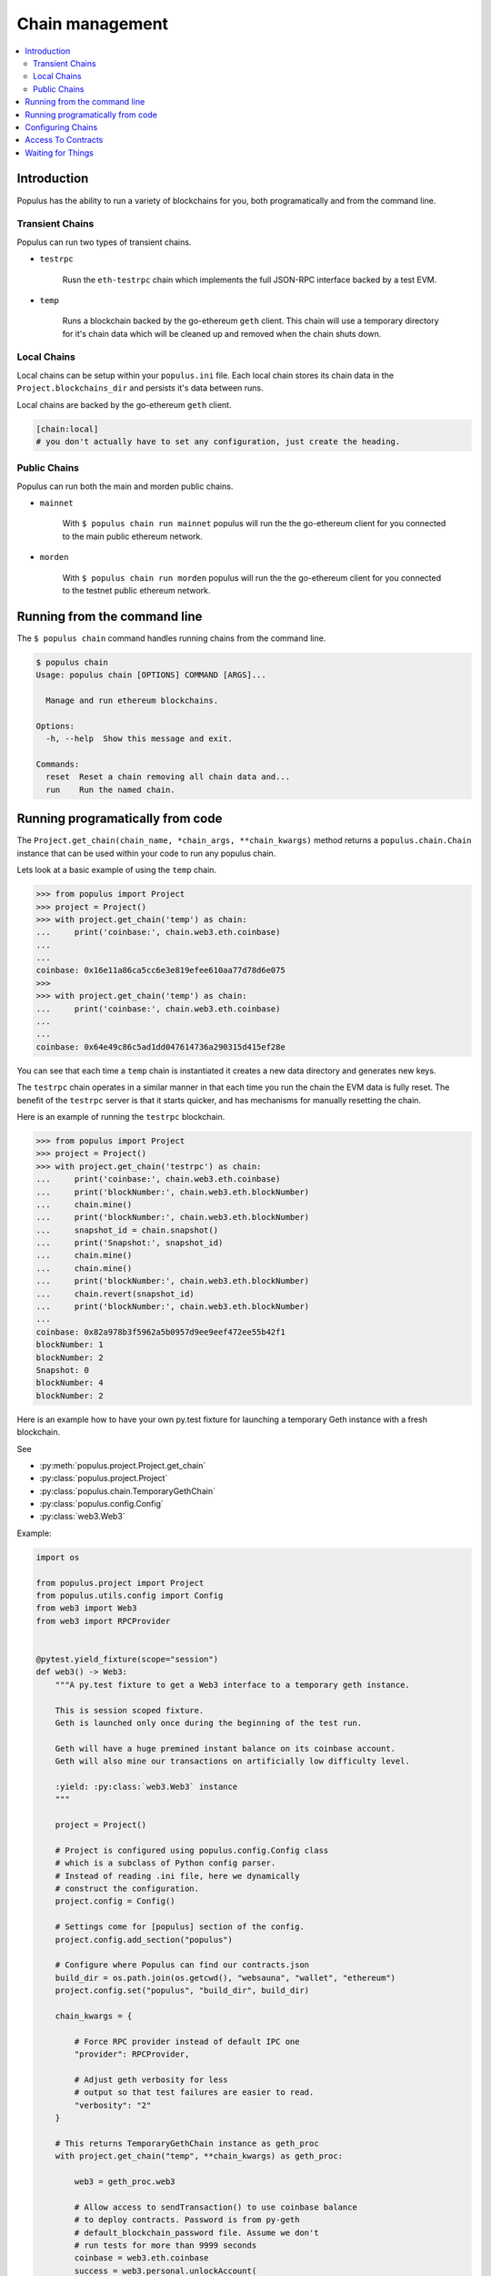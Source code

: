 Chain management
================

.. contents:: :local:

Introduction
------------

Populus has the ability to run a variety of blockchains for you, both
programatically and from the command line.



Transient Chains
^^^^^^^^^^^^^^^^

Populus can run two types of transient chains.

* ``testrpc``

    Rusn the ``eth-testrpc`` chain which implements the full JSON-RPC interface
    backed by a test EVM.


* ``temp``

    Runs a blockchain backed by the go-ethereum ``geth`` client.  This chain
    will use a temporary directory for it's chain data which will be cleaned up
    and removed when the chain shuts down.


Local Chains
^^^^^^^^^^^^

Local chains can be setup within your ``populus.ini`` file.  Each local chain
stores its chain data in the ``Project.blockchains_dir`` and persists it's data
between runs.

Local chains are backed by the go-ethereum ``geth`` client.

.. code-block::

    [chain:local]
    # you don't actually have to set any configuration, just create the heading.


Public Chains
^^^^^^^^^^^^^

Populus can run both the main and morden public chains.

* ``mainnet``

    With ``$ populus chain run mainnet`` populus will run the the go-ethereum
    client for you connected to the main public ethereum network.


* ``morden``

    With ``$ populus chain run morden`` populus will run the the go-ethereum
    client for you connected to the testnet public ethereum network.


Running from the command line
-----------------------------

The ``$ populus chain`` command handles running chains from the command line.

.. code-block::

    $ populus chain
    Usage: populus chain [OPTIONS] COMMAND [ARGS]...

      Manage and run ethereum blockchains.

    Options:
      -h, --help  Show this message and exit.

    Commands:
      reset  Reset a chain removing all chain data and...
      run    Run the named chain.


Running programatically from code
---------------------------------

The ``Project.get_chain(chain_name, *chain_args, **chain_kwargs)`` method
returns a ``populus.chain.Chain`` instance that can be used within your code to
run any populus chain.

Lets look at a basic example of using the ``temp`` chain.

.. code-block:: python

    >>> from populus import Project
    >>> project = Project()
    >>> with project.get_chain('temp') as chain:
    ...     print('coinbase:', chain.web3.eth.coinbase)
    ...
    ...
    coinbase: 0x16e11a86ca5cc6e3e819efee610aa77d78d6e075
    >>>
    >>> with project.get_chain('temp') as chain:
    ...     print('coinbase:', chain.web3.eth.coinbase)
    ...
    ...
    coinbase: 0x64e49c86c5ad1dd047614736a290315d415ef28e


You can see that each time a ``temp`` chain is instantiated it creates a new
data directory and generates new keys.

The ``testrpc`` chain operates in a similar manner in that each time you run
the chain the EVM data is fully reset.  The benefit of the ``testrpc`` server
is that it starts quicker, and has mechanisms for manually resetting the chain.


Here is an example of running the ``testrpc`` blockchain.


.. code-block:: python

    >>> from populus import Project
    >>> project = Project()
    >>> with project.get_chain('testrpc') as chain:
    ...     print('coinbase:', chain.web3.eth.coinbase)
    ...     print('blockNumber:', chain.web3.eth.blockNumber)
    ...     chain.mine()
    ...     print('blockNumber:', chain.web3.eth.blockNumber)
    ...     snapshot_id = chain.snapshot()
    ...     print('Snapshot:', snapshot_id)
    ...     chain.mine()
    ...     chain.mine()
    ...     print('blockNumber:', chain.web3.eth.blockNumber)
    ...     chain.revert(snapshot_id)
    ...     print('blockNumber:', chain.web3.eth.blockNumber)
    ...
    coinbase: 0x82a978b3f5962a5b0957d9ee9eef472ee55b42f1
    blockNumber: 1
    blockNumber: 2
    Snapshot: 0
    blockNumber: 4
    blockNumber: 2


Here is an example how to have your own py.test fixture for launching
a temporary Geth instance with a fresh blockchain.

See

* :py:meth:`populus.project.Project.get_chain`

* :py:class:`populus.project.Project`

* :py:class:`populus.chain.TemporaryGethChain`

* :py:class:`populus.config.Config`

* :py:class:`web3.Web3`

Example:

.. code-block:: python

    import os

    from populus.project import Project
    from populus.utils.config import Config
    from web3 import Web3
    from web3 import RPCProvider


    @pytest.yield_fixture(scope="session")
    def web3() -> Web3:
        """A py.test fixture to get a Web3 interface to a temporary geth instance.

        This is session scoped fixture.
        Geth is launched only once during the beginning of the test run.

        Geth will have a huge premined instant balance on its coinbase account.
        Geth will also mine our transactions on artificially low difficulty level.

        :yield: :py:class:`web3.Web3` instance
        """

        project = Project()

        # Project is configured using populus.config.Config class
        # which is a subclass of Python config parser.
        # Instead of reading .ini file, here we dynamically
        # construct the configuration.
        project.config = Config()

        # Settings come for [populus] section of the config.
        project.config.add_section("populus")

        # Configure where Populus can find our contracts.json
        build_dir = os.path.join(os.getcwd(), "websauna", "wallet", "ethereum")
        project.config.set("populus", "build_dir", build_dir)

        chain_kwargs = {

            # Force RPC provider instead of default IPC one
            "provider": RPCProvider,

            # Adjust geth verbosity for less
            # output so that test failures are easier to read.
            "verbosity": "2"
        }

        # This returns TemporaryGethChain instance as geth_proc
        with project.get_chain("temp", **chain_kwargs) as geth_proc:

            web3 = geth_proc.web3

            # Allow access to sendTransaction() to use coinbase balance
            # to deploy contracts. Password is from py-geth
            # default_blockchain_password file. Assume we don't
            # run tests for more than 9999 seconds
            coinbase = web3.eth.coinbase
            success = web3.personal.unlockAccount(
                coinbase,
                passphrase="this-is-not-a-secure-password",
                duration=9999)

            assert success, "Could not unlock test geth coinbase account"

            yield web3


Configuring Chains
------------------

Populus can configure your chains for you using the ``$ populus chain config``
command.  During configuration you will be prompted with a series of questions
about how populus should interact with the chain, as well as allowing you to
set some default values for the chain.

.. code-block:: shell

    $ populus chain config local_a
    Configuring **new** chain: local_a
    ----------------------------------


    Populus can run the blockchain client for you, including connecting to the public main and test networks.

     Should populus manage running this chain? [Y/n]: y


    Web3 Provider Choices:
    1) IPC socket (default)
    2) RPC via HTTP

    How should populus connect web3.py to this chain? [ipc]:


    Will this blockchain be running with a non-standard `geth.ipc`path?

     [y/N]:
    This chain will default to sending transactions from 0x03c932f52524ea0a47b83e86feacd9f26465f0e1.  Would you like to set a different default account? [y/N]:
    Writing configuration to /Users/piper/sites/populus/populus.ini ...
    Sucess!


Access To Contracts
-------------------

All chain objects present the following API for interacting with your project
contracts.

** ``Chain.get_contract_factory(contract_name[, link_dependencies=None, validate_bytecode=True])``

    Returns the contract factory for the contract indicated by
    ``contract_name`` from the chain's ``compiled_contracts``.

    If provided, ``link_dependencies`` should be a dictionary that maps library
    names to their on chain addresses that will be used during bytecode
    linking.

    If truthy (the default), ``validate_bytecode`` indicates whether the
    bytecode for any library dependencies for the given contract should be
    validated to match the on chain bytecode.


** ``Chain.get_contract(contract_name[, link_dependencies=None, validate_bytecode=True])``

    Returns the contract instance indicated by the ``contract_name`` from the
    chain's ``compiled_contracts``.

    The ``link_dependencies`` argument behaves the same was as specified in the
    ``get_contract_factory`` method.

    The ``validate_bytecode`` argument behaves the same way as specified in the
    ``get_contract_factory`` with the added condition that the bytecode for the
    requested contract will also be checked.

    .. note::
        
        When using a ``TestRPCChain`` the ``get_contract`` method will lazily
        deploy your contracts for you.  This lazy deployment will only work for
        simple contracts which do not require constructor arguments.


** ``Chain.is_contract_available(contract_name[, link_dependencies=None, validate_bytecode=True, raise_on_error=False])``

    Returns ``True`` or ``False`` as to whether the contract indicated by
    ``contract_name`` from the chain's ``compiled_contracts`` is available
    through the ``Chain.get_contract`` API.

    The ``link_dependencies`` argument behaves the same was as specified in the
    ``get_contract_factory`` method.

    The ``validate_bytecode`` argument behaves the same way as specified in the
    ``get_contract_factory`` with the added condition that the bytecode for the
    requested contract will also be checked.

    If ``raise_on_error`` is truthy, then the method will raise an exception
    instead of returning ``False`` for any of the failure cases.

Waiting for Things
------------------

Each chain object exposes the following API through a property ``chain.wait``


** ``chain.wait.for_contract_address(txn_hash, timeout=120)``
    
    Blocks for up to ``timeout`` seconds returning the contract address from the
    transaction receipt for the given ``txn_hash``.


** ``chain.wait.for_receipt(txn_hash, timeout=120)``

    Blocks for up to ``timeout`` seconds returning the transaction receipt for
    the given ``txn_hash``.


** ``chain.wait.for_block(block_number=1, timeout=120)``

    Blocks for up to ``timeout`` seconds waiting until the highest block on the
    current chain is at least ``block_number``.


** ``chain.wait.for_unlock(account=web3.eth.coinbase, timeout=120)``

    Blocks for up to ``timeout`` seconds waiting until the account specified by
    ``account`` is unlocked.  If ``account`` is not provided,
    ``web3.eth.coinbase`` will be used.

** ``chain.wait.for_peers(timeout=120)``

    Blocks for up to ``timeout`` seconds waiting for the client to have at
    least 1 peer connection.


** ``chain.wait.for_syncing(timeout=120)``

    Blocks for up to ``timeout`` seconds waiting the chain to begin syncing.
